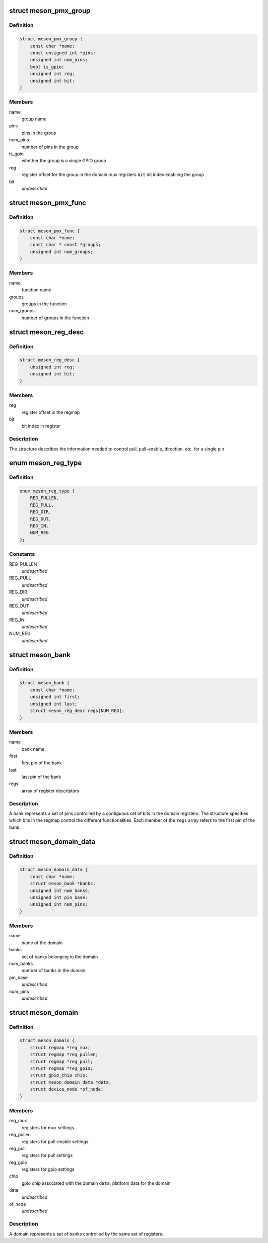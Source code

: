 .. -*- coding: utf-8; mode: rst -*-
.. src-file: drivers/pinctrl/meson/pinctrl-meson.h

.. _`meson_pmx_group`:

struct meson_pmx_group
======================

.. c:type:: struct meson_pmx_group

    a pinmux group

.. _`meson_pmx_group.definition`:

Definition
----------

.. code-block:: c

    struct meson_pmx_group {
        const char *name;
        const unsigned int *pins;
        unsigned int num_pins;
        bool is_gpio;
        unsigned int reg;
        unsigned int bit;
    }

.. _`meson_pmx_group.members`:

Members
-------

name
    group name

pins
    pins in the group

num_pins
    number of pins in the group

is_gpio
    whether the group is a single GPIO group

reg
    register offset for the group in the domain mux registers
    \ ``bit``\          bit index enabling the group

bit
    *undescribed*

.. _`meson_pmx_func`:

struct meson_pmx_func
=====================

.. c:type:: struct meson_pmx_func

    a pinmux function

.. _`meson_pmx_func.definition`:

Definition
----------

.. code-block:: c

    struct meson_pmx_func {
        const char *name;
        const char * const *groups;
        unsigned int num_groups;
    }

.. _`meson_pmx_func.members`:

Members
-------

name
    function name

groups
    groups in the function

num_groups
    number of groups in the function

.. _`meson_reg_desc`:

struct meson_reg_desc
=====================

.. c:type:: struct meson_reg_desc

    a register descriptor

.. _`meson_reg_desc.definition`:

Definition
----------

.. code-block:: c

    struct meson_reg_desc {
        unsigned int reg;
        unsigned int bit;
    }

.. _`meson_reg_desc.members`:

Members
-------

reg
    register offset in the regmap

bit
    bit index in register

.. _`meson_reg_desc.description`:

Description
-----------

The structure describes the information needed to control pull,
pull-enable, direction, etc. for a single pin

.. _`meson_reg_type`:

enum meson_reg_type
===================

.. c:type:: enum meson_reg_type

    type of registers encoded in \ ``meson_reg_desc``\ 

.. _`meson_reg_type.definition`:

Definition
----------

.. code-block:: c

    enum meson_reg_type {
        REG_PULLEN,
        REG_PULL,
        REG_DIR,
        REG_OUT,
        REG_IN,
        NUM_REG
    };

.. _`meson_reg_type.constants`:

Constants
---------

REG_PULLEN
    *undescribed*

REG_PULL
    *undescribed*

REG_DIR
    *undescribed*

REG_OUT
    *undescribed*

REG_IN
    *undescribed*

NUM_REG
    *undescribed*

.. _`meson_bank`:

struct meson_bank
=================

.. c:type:: struct meson_bank


.. _`meson_bank.definition`:

Definition
----------

.. code-block:: c

    struct meson_bank {
        const char *name;
        unsigned int first;
        unsigned int last;
        struct meson_reg_desc regs[NUM_REG];
    }

.. _`meson_bank.members`:

Members
-------

name
    bank name

first
    first pin of the bank

last
    last pin of the bank

regs
    array of register descriptors

.. _`meson_bank.description`:

Description
-----------

A bank represents a set of pins controlled by a contiguous set of
bits in the domain registers. The structure specifies which bits in
the regmap control the different functionalities. Each member of
the \ ``regs``\  array refers to the first pin of the bank.

.. _`meson_domain_data`:

struct meson_domain_data
========================

.. c:type:: struct meson_domain_data

    domain platform data

.. _`meson_domain_data.definition`:

Definition
----------

.. code-block:: c

    struct meson_domain_data {
        const char *name;
        struct meson_bank *banks;
        unsigned int num_banks;
        unsigned int pin_base;
        unsigned int num_pins;
    }

.. _`meson_domain_data.members`:

Members
-------

name
    name of the domain

banks
    set of banks belonging to the domain

num_banks
    number of banks in the domain

pin_base
    *undescribed*

num_pins
    *undescribed*

.. _`meson_domain`:

struct meson_domain
===================

.. c:type:: struct meson_domain


.. _`meson_domain.definition`:

Definition
----------

.. code-block:: c

    struct meson_domain {
        struct regmap *reg_mux;
        struct regmap *reg_pullen;
        struct regmap *reg_pull;
        struct regmap *reg_gpio;
        struct gpio_chip chip;
        struct meson_domain_data *data;
        struct device_node *of_node;
    }

.. _`meson_domain.members`:

Members
-------

reg_mux
    registers for mux settings

reg_pullen
    registers for pull-enable settings

reg_pull
    registers for pull settings

reg_gpio
    registers for gpio settings

chip
    gpio chip associated with the domain
    \ ``data``\ ;       platform data for the domain

data
    *undescribed*

of_node
    *undescribed*

.. _`meson_domain.description`:

Description
-----------

A domain represents a set of banks controlled by the same set of
registers.

.. This file was automatic generated / don't edit.

